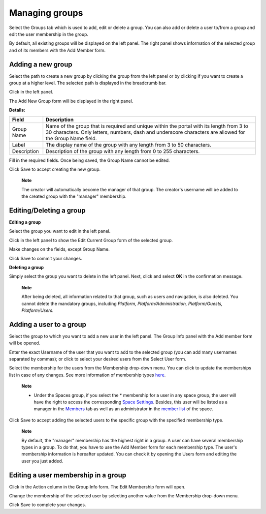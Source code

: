 Managing groups
===============

Select the Groups tab which is used to add, edit or delete a group. You
can also add or delete a user to/from a group and edit the user
membership in the group.

|image0|

By default, all existing groups will be displayed on the left panel. The
right panel shows information of the selected group and of its members
with the Add Member form.

Adding a new group
------------------

Select the path to create a new group by clicking the group from the
left panel or by clicking |image1| if you want to create a group at a
higher level. The selected path is displayed in the breadcrumb bar.

Click |image2| in the left panel.

The Add New Group form will be displayed in the right panel.

|image3|

**Details:**

+--------------------+--------------------------------------------------------+
| Field              | Description                                            |
+====================+========================================================+
| Group Name         | Name of the group that is required and unique within   |
|                    | the portal with its length from 3 to 30 characters.    |
|                    | Only letters, numbers, dash and underscore characters  |
|                    | are allowed for the Group Name field.                  |
+--------------------+--------------------------------------------------------+
| Label              | The display name of the group with any length from 3   |
|                    | to 50 characters.                                      |
+--------------------+--------------------------------------------------------+
| Description        | Description of the group with any length from 0 to 255 |
|                    | characters.                                            |
+--------------------+--------------------------------------------------------+

Fill in the required fields. Once being saved, the Group Name cannot be
edited.

Click Save to accept creating the new group.

    **Note**

    The creator will automatically become the manager of that group. The
    creator's username will be added to the created group with the
    "manager" membership.

Editing/Deleting a group
------------------------

**Editing a group**

Select the group you want to edit in the left panel.

Click |image4| in the left panel to show the Edit Current Group form of
the selected group.

|image5|

Make changes on the fields, except Group Name.

Click Save to commit your changes.

**Deleting a group**

Simply select the group you want to delete in the left panel. Next,
click |image6| and select **OK** in the confirmation message.

    **Note**

    After being deleted, all information related to that group, such as
    users and navigation, is also deleted. You cannot delete the
    mandatory groups, including *Platform, Platform/Administration,
    Platform/Guests, Platform/Users.*

Adding a user to a group
------------------------

Select the group to which you want to add a new user in the left panel.
The Group Info panel with the Add member form will be opened.

|image7|

Enter the exact Username of the user that you want to add to the
selected group (you can add many usernames separated by commas); or
click |image8| to select your desired users from the Select User form.

Select the membership for the users from the Membership drop-down menu.
You can click |image9| to update the memberships list in case of any
changes. See more information of membership types
`here <#PLFUserGuide.AdministeringeXoPlatform.ManagingYourOrganization.ManagingMemberships>`__.

    **Note**

    -  Under the Spaces group, if you select the \* membership for a
       user in any space group, the user will have the right to access
       the corresponding `Space
       Settings <#PLFUserGuide.WorkingWithSpaces.ManagingSpaceSettings>`__.
       Besides, this user will be listed as a manager in the
       `Members <#PLFUserGuide.WorkingWithSpaces.ManagingSpaceSettings.ManagingMembers>`__
       tab as well as an administrator in the `member
       list <#MembersListOfSpace>`__ of the space.

Click Save to accept adding the selected users to the specific group
with the specified membership type.

    **Note**

    By default, the "manager" membership has the highest right in a
    group. A user can have several membership types in a group. To do
    that, you have to use the Add Member form for each membership type.
    The user's membership information is hereafter updated. You can
    check it by opening the Users form and editing the user you just
    added.

Editing a user membership in a group
------------------------------------

Click |image10| in the Action column in the Group Info form. The Edit
Membership form will open.

|image11|

Change the membership of the selected user by selecting another value
from the Membership drop-down menu.

Click Save to complete your changes.

.. |image0| image:: images/gatein/group_management_tab.png
.. |image1| image:: images/common/up_arrow_icon.png
.. |image2| image:: images/common/plus_icon.png
.. |image3| image:: images/gatein/add_new_group_form.png
.. |image4| image:: images/common/edit_icon.png
.. |image5| image:: images/gatein/edit_current_group_form.png
.. |image6| image:: images/common/delete_icon.png
.. |image7| image:: images/gatein/add_member_form.png
.. |image8| image:: images/common/select_users_icon.png
.. |image9| image:: images/common/refresh_icon.png
.. |image10| image:: images/common/edit_icon.png
.. |image11| image:: images/gatein/edit_membership_form.png
